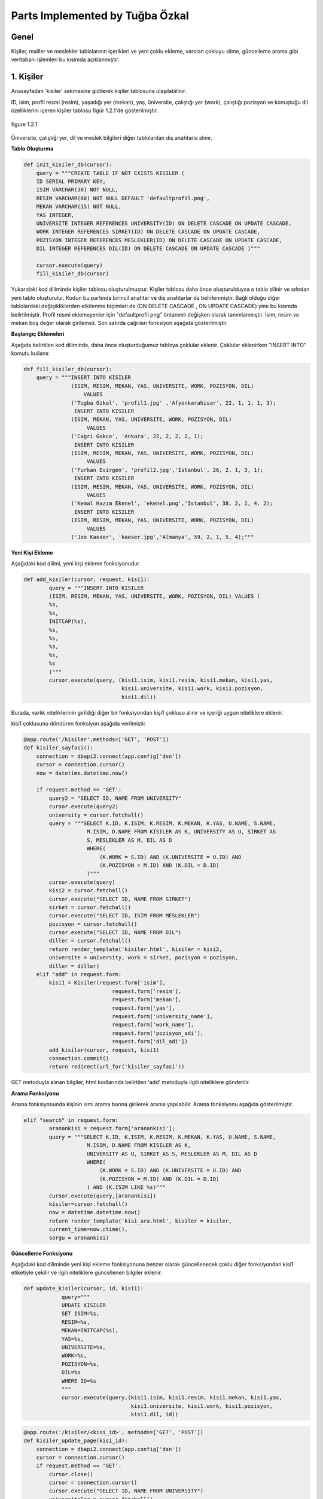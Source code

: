 Parts Implemented by Tuğba Özkal
================================

Genel
-----

Kişiler, mailler ve meslekler tablolarının içerikleri ve yeni çoklu ekleme, varolan çokluyu silme, güncelleme arama gibi veritabanı işlemleri bu kısımda açıklanmıştır.


1. Kişiler
----------

Anasayfadan '\kisiler' sekmesine gidilerek kişiler tablosuna ulaşılabilinir.


ID, isim, profil resmi (resim), yaşadığı yer (mekan), yaş, üniversite, çalıştığı yer (work), çalıştığı pozisyon ve konuştuğu dil özelliklerini içeren
kişiler tablosu figür 1.2.1'de gösterilmiştir.

.. figure:: tugba/kisiler.png
   :figclass: align-center

   figure 1.2.1


Üniversite, çalıştığı yer, dil ve meslek bilgileri diğer tablolardan dış anahtarla alınır.

**Tablo Oluşturma**


.. code-block:: python

   def init_kisiler_db(cursor):
       query = """CREATE TABLE IF NOT EXISTS KISILER (
       ID SERIAL PRIMARY KEY,
       ISIM VARCHAR(30) NOT NULL,
       RESIM VARCHAR(80) NOT NULL DEFAULT 'defaultprofil.png',
       MEKAN VARCHAR(15) NOT NULL,
       YAS INTEGER,
       UNIVERSITE INTEGER REFERENCES UNIVERSITY(ID) ON DELETE CASCADE ON UPDATE CASCADE,
       WORK INTEGER REFERENCES SIRKET(ID) ON DELETE CASCADE ON UPDATE CASCADE,
       POZISYON INTEGER REFERENCES MESLEKLER(ID) ON DELETE CASCADE ON UPDATE CASCADE,
       DIL INTEGER REFERENCES DIL(ID) ON DELETE CASCADE ON UPDATE CASCADE )"""

       cursor.execute(query)
       fill_kisiler_db(cursor)


Yukarıdaki kod diliminde kişiler tablosu oluşturulmuştur. Kişiler tablosu daha önce oluşturulduysa o tablo silinir ve sıfırdan yeni tablo oluşturulur.
Kodun bu partında birincil anahtar ve dış anahtarlar da belirlenmiştir. Bağlı olduğu diğer tablolardaki değişikliklerden etkilenme biçimleri de (ON DELETE CASCADE
, ON UPDATE CASCADE) yine bu kısımda belirtilmiştir. Profil resmi eklemeyenler için "defaultprofil.png" öntanımlı değişken olarak tanımlanmıştır.
İsim, resim ve mekan boş değer olarak girilemez. Son satırda çağrılan fonksiyon aşağıda gösterilmiştir.


**Başlangıç Eklemeleri**


Aşağıda belirtilen kod diliminde, daha önce oluşturduğumuz tabloya çoklular eklenir. Çoklular eklenirken "INSERT INTO" komutu kullanır.


.. code-block:: python

   def fill_kisiler_db(cursor):
       query = """INSERT INTO KISILER
                  (ISIM, RESIM, MEKAN, YAS, UNIVERSITE, WORK, POZISYON, DIL)
                      VALUES
                  ('Tugba Ozkal', 'profil1.jpg' ,'Afyonkarahisar', 22, 1, 1, 1, 3);
                   INSERT INTO KISILER
                  (ISIM, MEKAN, YAS, UNIVERSITE, WORK, POZISYON, DIL)
                       VALUES
                  ('Cagri Gokce', 'Ankara', 22, 2, 2, 2, 1);
                   INSERT INTO KISILER
                  (ISIM, RESIM, MEKAN, YAS, UNIVERSITE, WORK, POZISYON, DIL)
                       VALUES
                  ('Furkan Evirgen', 'profil2.jpg','Istanbul', 26, 2, 1, 3, 1);
                   INSERT INTO KISILER
                  (ISIM, RESIM, MEKAN, YAS, UNIVERSITE, WORK, POZISYON, DIL)
                       VALUES
                  ('Kemal Hazım Ekenel', 'ekenel.png','Istanbul', 38, 2, 1, 4, 2);
                   INSERT INTO KISILER
                  (ISIM, RESIM, MEKAN, YAS, UNIVERSITE, WORK, POZISYON, DIL)
                       VALUES
                  ('Jeo Kaeser', 'kaeser.jpg','Almanya', 59, 2, 1, 5, 4);"""


**Yeni Kişi Ekleme**


Aşağıdaki kod dilimi, yeni kişi ekleme fonksiyonudur.


.. code-block:: python

   def add_kisiler(cursor, request, kisi1):
           query = """INSERT INTO KISILER
           (ISIM, RESIM, MEKAN, YAS, UNIVERSITE, WORK, POZISYON, DIL) VALUES (
           %s,
           %s,
           INITCAP(%s),
           %s,
           %s,
           %s,
           %s,
           %s
           )"""
           cursor.execute(query, (kisi1.isim, kisi1.resim, kisi1.mekan, kisi1.yas,
                                  kisi1.universite, kisi1.work, kisi1.pozisyon,
                                  kisi1.dil))


Burada, varlık niteliklerinin girildiği diğer bir fonksiyondan kişi1 çoklusu alınır ve içeriği uygun niteliklere eklenir.


kisi1 çoklusunu döndüren fonksiyon aşağıda verilmiştir.



.. code-block:: python

   @app.route('/kisiler',methods=['GET', 'POST'])
   def kisiler_sayfasi():
       connection = dbapi2.connect(app.config['dsn'])
       cursor = connection.cursor()
       now = datetime.datetime.now()

       if request.method == 'GET':
           query2 = "SELECT ID, NAME FROM UNIVERSITY"
           cursor.execute(query2)
           university = cursor.fetchall()
           query = """SELECT K.ID, K.ISIM, K.RESIM, K.MEKAN, K.YAS, U.NAME, S.NAME,
                       M.ISIM, D.NAME FROM KISILER AS K, UNIVERSITY AS U, SIRKET AS
                       S, MESLEKLER AS M, DIL AS D
                       WHERE(
                           (K.WORK = S.ID) AND (K.UNIVERSITE = U.ID) AND
                           (K.POZISYON = M.ID) AND (K.DIL = D.ID)
                       )"""
           cursor.execute(query)
           kisi2 = cursor.fetchall()
           cursor.execute("SELECT ID, NAME FROM SIRKET")
           sirket = cursor.fetchall()
           cursor.execute("SELECT ID, ISIM FROM MESLEKLER")
           pozisyon = cursor.fetchall()
           cursor.execute("SELECT ID, NAME FROM DIL")
           diller = cursor.fetchall()
           return render_template('kisiler.html', kisiler = kisi2,
           universite = university, work = sirket, pozisyon = pozisyon,
           diller = diller)
       elif "add" in request.form:
           kisi1 = Kisiler(request.form['isim'],
                               request.form['resim'],
                               request.form['mekan'],
                               request.form['yas'],
                               request.form['university_name'],
                               request.form['work_name'],
                               request.form['pozisyon_adi'],
                               request.form['dil_adi'])
           add_kisiler(cursor, request, kisi1)
           connection.commit()
           return redirect(url_for('kisiler_sayfasi'))


GET metoduyla alınan bilgiler, html kodlarında belirtilen 'add' metoduyla ilgili niteliklere gönderilir.

**Arama Fonksiyonu**

Arama fonksiyonunda kişinin ismi arama barına girilerek arama yapılabilir. Arama fonksiyonu aşağıda gösterilmiştir.


.. code-block:: python

   elif "search" in request.form:
           aranankisi = request.form['aranankisi'];
           query = """SELECT K.ID, K.ISIM, K.RESIM, K.MEKAN, K.YAS, U.NAME, S.NAME,
                       M.ISIM, D.NAME FROM KISILER AS K,
                       UNIVERSITY AS U, SIRKET AS S, MESLEKLER AS M, DIL AS D
                       WHERE(
                           (K.WORK = S.ID) AND (K.UNIVERSITE = U.ID) AND
                           (K.POZISYON = M.ID) AND (K.DIL = D.ID)
                       ) AND (K.ISIM LIKE %s)"""
           cursor.execute(query,[aranankisi])
           kisiler=cursor.fetchall()
           now = datetime.datetime.now()
           return render_template('kisi_ara.html', kisiler = kisiler,
           current_time=now.ctime(),
           sorgu = aranankisi)


**Güncelleme Fonksiyonu**

Aşağıdaki kod diliminde yeni kişi ekleme fonksiyonuna benzer olarak güncellenecek çoklu diğer fonksiyondan kisi1 etiketiyle çekilir ve
ilgili niteliklere güncellenen bilgiler eklenir.


.. code-block:: python

   def update_kisiler(cursor, id, kisi1):
               query="""
               UPDATE KISILER
               SET ISIM=%s,
               RESIM=%s,
               MEKAN=INITCAP(%s),
               YAS=%s,
               UNIVERSITE=%s,
               WORK=%s,
               POZISYON=%s,
               DIL=%s
               WHERE ID=%s
               """
               cursor.execute(query,(kisi1.isim, kisi1.resim, kisi1.mekan, kisi1.yas,
                                     kisi1.universite, kisi1.work, kisi1.pozisyon,
                                     kisi1.dil, id))



.. code-block:: python

   @app.route('/kisiler/<kisi_id>', methods=['GET', 'POST'])
   def kisiler_update_page(kisi_id):
       connection = dbapi2.connect(app.config['dsn'])
       cursor = connection.cursor()
       if request.method == 'GET':
           cursor.close()
           cursor = connection.cursor()
           cursor.execute("SELECT ID, NAME FROM UNIVERSITY")
           universiteler = cursor.fetchall()
           cursor.execute("SELECT ID, NAME FROM SIRKET")
           sirketler = cursor.fetchall()
           cursor.execute("SELECT ID, ISIM FROM MESLEKLER")
           pozisyonlar = cursor.fetchall()
           cursor.execute("SELECT ID, NAME FROM DIL")
           diller = cursor.fetchall()
           query = """SELECT * FROM KISILER WHERE (ID = %s)"""
           cursor.execute(query, kisi_id)
           now = datetime.datetime.now()
           return render_template('kisi_guncelle.html', kisi = cursor,
                  current_time=now.ctime(), universiteler = universiteler,
                  sirketler=sirketler, pozisyonlar = pozisyonlar,
                  diller = diller)
       elif request.method == 'POST':
           if "update" in request.form:
               kisi1 = Kisiler(request.form['isim'],
                               request.form['resim'],
                               request.form['mekan'],
                               request.form['yas'],
                               request.form['university_name'],
                               request.form['work_name'],
                               request.form['pozisyon_adi'],
                               request.form['dil_adi'])
               update_kisiler(cursor, request.form['kisi_id'], kisi1)
               connection.commit()
               return redirect(url_for('kisiler_sayfasi'))


**Silme Fonksiyonu**

Silinmek istenen çoklunun birincil anahtarı olan ID'sini alarak fonksiyona gönderir ve çokluyu siler.


.. code-block:: python

   elif "delete" in request.form:
               delete_kisiler(cursor, kisi_id)
               connection.commit()
               return redirect(url_for('kisiler_sayfasi'))


.. code-block:: python

   def delete_kisiler(cursor, id):
           query="""DELETE FROM KISILER WHERE ID = %s"""
           cursor.execute(query, id)


"DELETE FROM {table}" komutu tablodaki çoklunun silinmesini sağlar. Hangi çoklunun silineceği "WHERE ID = %s" komutuyla belirlenir.


2. Meslekler
------------


ID, isim, tanım özelliklerini içeren meslekler tablosu figür 2.2.1'de gösterilmiştir.

.. figure:: tugba/meslekler.png
   :figclass: align-center

   figure 2.2.1


Tüm sütunlar varlık içerisinde tanımlanmıştır.




**Tablo Oluşturma**


.. code-block:: python

   def init_meslekler_db(cursor):
    query = """CREATE TABLE IF NOT EXISTS MESLEKLER (
    ID SERIAL PRIMARY KEY,
    ISIM VARCHAR(30) NOT NULL,
    TANIM VARCHAR(500)
    )"""

    cursor.execute(query)
    fill_meslekler_db(cursor)


Yukarıdaki kod diliminde meslekler tablosu oluşturulmuştur. Meslekler tablosu daha önce oluşturulduysa o tablo silinir ve sıfırdan yeni tablo oluşturulur.
Kodun bu partında birincil anahtar olarak ID belirlenmiştir. Başlangıçta eklenen çoklular "fill_meslekler_db(cursor)" fonksiyonuyla varlığa eklenir.



**Başlangıç Eklemeleri**


Aşağıda belirtilen kod diliminde, daha önce oluşturduğumuz tabloya başlangıç çokluları eklenir.


.. code-block:: python

   def fill_meslekler_db(cursor):
    query = """ INSERT INTO MESLEKLER (ISIM, TANIM)
                    VALUES('Kurucu', ' Bir kurumun, bir işin kurulmasını sağlayan,
                    müessis.');
                INSERT INTO MESLEKLER (ISIM, TANIM)
                    VALUES('Muhendis', 'İnsanların her türlü ihtiyacını
                    karşılamaya dayalı yol, köprü, bina gibi bayındırlık; tarım,
                    beslenme gibi gıda; fizik, kimya, biyoloji, elektrik, elektronik
                    gibi fen; uçak, otomobil, motor, iş makineleri gibi teknik ve sosyal
                    alanlarda uzmanlaşmış, belli bir eğitim görmüş kimse');
                INSERT INTO MESLEKLER (ISIM, TANIM)
                    VALUES('Proje Yoneticisi', 'Proje yöneticileri, mühendisliğin
                    herhangi bir alanında, planlama, temin etme ve projenin yerine
                    getirilmesinde sorumluluk sahibidir.');
                INSERT INTO MESLEKLER (ISIM, TANIM)
                    VALUES('Teknisyen', 'Bir işin bilim yönünden çok, uygulama ve
                    pratik yönü ile uğraşan kimse, teknik adam, tekniker.');
                INSERT INTO MESLEKLER (ISIM, TANIM)
                    VALUES('Ogretmen', 'Mesleği bilgi öğretmek olan kimse, hoca,
                    muallim, muallime.');
                INSERT INTO MESLEKLER (ISIM, TANIM)
                    VALUES('Avukat', 'Hak ve yasa işlerinde isteyenlere yol göstermeyi,
                    mahkemelerde, devlet dairelerinde başkalarının hakkını aramayı,
                    korumayı meslek edinen ve bunun için yasanın gerektirdiği şartları
                    taşıyan kimse.');
                INSERT INTO MESLEKLER (ISIM, TANIM)
                    VALUES('Hakem', 'Tarafların aralarındaki anlaşmazlığı çözmek
                    için yetkili olarak seçtikleri ve üzerinde anlaştıkları kişi,
                    yargıcı.');
                """

    cursor.execute(query)



**Yeni Meslek Ekleme**


Aşağıdaki kod dilimi, yeni meslek ekleme fonksiyonudur. SQL dilinde yazılan programa yeni çoklu eklenirken "INSERT INTO" komutu kullanılır.



.. code-block:: python

   def add_meslekler(cursor, request, meslek1):
        query = """INSERT INTO MESLEKLER (ISIM, TANIM)
        VALUES( INITCAP(%s), %s )"""
        cursor.execute(query, (meslek1.isim, meslek1.tanim))


Burada, varlık niteliklerinin girildiği diğer bir fonksiyondan meslek1 çoklusu alınır ve içeriği uygun niteliklere eklenir.


meslek1 çoklusunu döndüren fonksiyon aşağıda verilmiştir.



.. code-block:: python

   @app.route('/meslekler',methods=['GET', 'POST'])
   def meslekler_sayfasi():
       connection = dbapi2.connect(app.config['dsn'])
       cursor = connection.cursor()
       now = datetime.datetime.now()

       if request.method == 'GET':
           query = """SELECT ID, ISIM, TANIM FROM MESLEKLER"""
           cursor.execute(query)
           meslek2 = cursor.fetchall()
           return render_template('meslekler.html', meslekler = meslek2)


       elif "add" in request.form:
           meslek1 = Meslekler(request.form['isim'],
                               request.form['tanim'])
           add_meslekler(cursor, request, meslek1)
           connection.commit()
           return redirect(url_for('meslekler_sayfasi'))


GET metoduyla alınan bilgiler, html kodlarında belirtilen 'add' metoduyla ilgili niteliklere gönderilir.
"SELECT {column} FROM {table}" komutu ile seçme işlemi yapılır.



**Arama Fonksiyonu**

Arama fonksiyonunda mesleğin ismi arama barına girilerek arama yapılabilir. Arama fonksiyonu aşağıda gösterilmiştir.


.. code-block:: python

   elif "search" in request.form:
        arananmeslek = request.form['arananmeslek'];
        query = """SELECT ID, ISIM, TANIM FROM MESLEKLER WHERE ISIM LIKE %s"""
        cursor.execute(query,[arananmeslek])
        meslekler=cursor.fetchall()
        now = datetime.datetime.now()
        return render_template('meslek_ara.html', meslekler = meslekler,
        current_time=now.ctime(), sorgu = arananmeslek)


"SELECT ID, ISIM, TANIM FROM MESLEKLER WHERE ISIM LIKE %s" satırı ile isme göre arama yapılması sağlanır.


**Güncelleme Fonksiyonu**


Aşağıdaki kod diliminde yeni meslek ekleme fonksiyonuna benzer olarak güncellenecek çoklu diğer fonksiyondan meslek1 etiketiyle çekilir ve
ilgili niteliklere güncellenen bilgiler eklenir. Güncelleme fonksiyonunda güncellenecek olan çoklu ID etiketi yardımıyla belirienir.



.. code-block:: python

   def update_meslekler(cursor, id, meslek1):
            query = """
            UPDATE MESLEKLER
            SET ISIM=INITCAP(%s),
            TANIM=INITCAP(%s)
            WHERE ID=%s
            """
            cursor.execute(query, (meslek1.isim, meslek1.tanim, id))


"INITCAP(%s)" komutu ile alınan stringin baş harfinin büyük olması sağlanır.


.. code-block:: python

   @app.route('/meslekler/<meslek_id>', methods=['GET', 'POST'])
   def meslekler_update_page(meslek_id):
       connection = dbapi2.connect(app.config['dsn'])
       cursor = connection.cursor()
       if request.method == 'GET':
           cursor.close()
           cursor = connection.cursor()
           query = """SELECT * FROM MESLEKLER WHERE (ID = %s)"""
           cursor.execute(query, meslek_id)
           now = datetime.datetime.now()
           return render_template('meslek_guncelle.html', meslek = cursor,
           current_time=now.ctime() )
       elif request.method == 'POST':
           if "update" in request.form:
               meslek1 = Meslekler(request.form['isim'],
                                   request.form['tanim'])
               update_meslekler(cursor, request.form['meslek_id'], meslek1)
               connection.commit()
               return redirect(url_for('meslekler_sayfasi'))


**Silme Fonksiyonu**


Silinmek istenen çoklunun birincil anahtarı olan ID'sini alarak fonksiyona gönderir ve çokluyu siler.


.. code-block:: python

   elif "delete" in request.form:
            delete_meslekler(cursor, meslek_id)
            connection.commit()
            return redirect(url_for('meslekler_sayfasi'))


.. code-block:: python

   def delete_meslekler(cursor, id):
           query="""DELETE FROM MESLEKLER WHERE ID = %s"""
           cursor.execute(query, id)


"DELETE FROM {table}" komutu tablodaki çoklunun silinmesini sağlar. Hangi çoklunun silineceği "WHERE ID = %s" komutuyla belirlenir.



3. Mailler
----------


ID, isim, mail ve kişi özelliklerini içeren mailler tablosu figür 3.2.1'de gösterilmiştir.

.. figure:: tugba/mailler.png
   :figclass: align-center

   figure 3.2.1


ID, mail ve şifre sütunları varlık içerisinde tanımlanmıştır. İsim ise mailin kime ait olduğunu bildirir ve kişiler tablosundan dış anahtar
bağlantısıyla çekilmiştir.



**Tablo Oluşturma**


.. code-block:: python

   def init_mailler_db(cursor):
    query = """CREATE TABLE IF NOT EXISTS MAILLER (
    ID SERIAL PRIMARY KEY,
    ISIM INTEGER REFERENCES KISILER(ID) ON DELETE CASCADE ON UPDATE CASCADE NOT NULL,
    MAIL VARCHAR(30) NOT NULL,
    SIFRE VARCHAR(30) NOT NULL
    )"""

    cursor.execute(query)
    fill_mailler_db(cursor)


Yukarıdaki kod diliminde mailler tablosu oluşturulmuştur. Mailler tablosu daha önce oluşturulduysa o tablo silinir ve sıfırdan yeni tablo oluşturulur.
Kodun bu partında birincil anahtar olarak ID belirlenmiştir. Başlangıçta eklenen çoklular "fill_mailler_db(cursor)" fonksiyonuyla varlığa eklenir. Mail ve şifre boş olamaz.
Dış anahtar bağlantısıyla çekilen isim değişkeni, çekildiği tabloda güncellenirse bu tabloda da güncellenir veya kişiler tablosunda silinirse bu tabloda da silinir.



**Başlangıç Eklemeleri**


Aşağıda belirtilen kod diliminde, daha önce oluşturduğumuz tabloya başlangıç çokluları eklenir.


.. code-block:: python

   def fill_mailler_db(cursor):
    query = """ INSERT INTO MAILLER (ISIM, MAIL, SIFRE)
                    VALUES(1, 'ozkalt@itu.edu.tr', 'tugba123');
                INSERT INTO MAILLER (ISIM, MAIL, SIFRE)
                    VALUES(2, 'cagri.gokce@itu.edu.tr', 'cagri123');
                INSERT INTO MAILLER (ISIM, MAIL, SIFRE)
                    VALUES(3, 'furkan@arhenius.com', 'furkan123');
                INSERT INTO MAILLER (ISIM, MAIL, SIFRE)
                    VALUES(4, 'ekenel@itu.edu.tr', 'hazim123');
                """
    cursor.execute(query)



**Yeni Mail Ekleme**


Aşağıdaki kod dilimi, yeni mail ekleme fonksiyonudur. SQL dilinde yazılan programa yeni çoklu eklenirken "INSERT INTO" komutu kullanılır.



.. code-block:: python

   def add_meslekler(cursor, request, meslek1):
        query = """INSERT INTO MESLEKLER (ISIM, TANIM)
        VALUES( INITCAP(%s), %s )"""
        cursor.execute(query, (meslek1.isim, meslek1.tanim))


Burada, varlık niteliklerinin girildiği diğer bir fonksiyondan mail1 çoklusu alınır ve içeriği uygun niteliklere eklenir.


mail1 çoklusunu döndüren fonksiyon aşağıda verilmiştir.



.. code-block:: python

   @app.route('/mailler',methods=['GET', 'POST'])
   def mailler_sayfasi():
       connection = dbapi2.connect(app.config['dsn'])
       cursor = connection.cursor()
       now = datetime.datetime.now()

       if request.method == 'GET':
           query2 = """SELECT ID, ISIM FROM KISILER"""
           cursor.execute(query2)
           kisi = cursor.fetchall()
           query = """SELECT M.ID, K.ISIM, M.MAIL, M.SIFRE
                       FROM MAILLER AS M, KISILER AS K
                       WHERE(
                           (M.ISIM = K.ID)
                       )"""
           cursor.execute(query)
           mail2 = cursor.fetchall()
           return render_template('mailler.html', mailler = mail2, isim = kisi)



       elif "add" in request.form:
           mail1 = Mailler(request.form['kisi_adi'],
                               request.form['mail'],
                               request.form['sifre'])
           add_mailler(cursor, request, mail1)
           connection.commit()
           return redirect(url_for('mailler_sayfasi'))


GET metoduyla alınan bilgiler, html kodlarında belirtilen 'add' metoduyla ilgili niteliklere gönderilir.
"SELECT {column} FROM {table}" komutu ile seçme işlemi yapılır. Yeni mail eklendikten sonra sayfa mailler sayfasına yönlendirilir.



**Arama Fonksiyonu**


Arama fonksiyonunda mailin ismi arama barına girilerek arama yapılabilir. Arama fonksiyonu aşağıda gösterilmiştir.


.. code-block:: python

   elif "search" in request.form:
        arananmail = request.form['arananmail'];
        query = """SELECT M.ID, K.ISIM, M.MAIL, M.SIFRE
                    FROM MAILLER AS M, KISILER AS K
                    WHERE(
                        (M.ISIM = K.ID)
                    ) AND (M.MAIL LIKE %s)"""
        cursor.execute(query,[arananmail])
        mailler=cursor.fetchall()
        now = datetime.datetime.now()
        return render_template('mail_ara.html', mailler = mailler,
        current_time=now.ctime(), sorgu = arananmail)


**Güncelleme Fonksiyonu**


Aşağıdaki kod diliminde yeni mail ekleme fonksiyonuna benzer olarak güncellenecek çoklu diğer fonksiyondan mail1 etiketiyle çekilir ve
ilgili niteliklere güncellenen bilgiler eklenir. Güncelleme fonksiyonunda güncellenecek olan çoklu ID etiketi yardımıyla belirienir.



.. code-block:: python

   def update_mailler(cursor, id, mail1):
            query = """
            UPDATE MAILLER
            SET ISIM = %s,
            MAIL = %s,
            SIFRE = %s
            WHERE ID=%s
            """
            cursor.execute(query, (mail1.isim, mail1.mail, mail1.sifre, id))


Hangi çoklunun güncelleneceği "WHERE ID=%s" komut ile belirlenir.


.. code-block:: python

   @app.route('/mailler/<mail_id>', methods=['GET', 'POST'])
   def mailler_update_page(mail_id):
       connection = dbapi2.connect(app.config['dsn'])
       cursor = connection.cursor()
       if request.method == 'GET':
           cursor.close()
           cursor = connection.cursor()
           cursor.execute("SELECT ID, ISIM FROM KISILER")
           kisiler = cursor.fetchall()
           query = """SELECT * FROM MAILLER WHERE (ID = %s)"""
           cursor.execute(query, mail_id)
           now = datetime.datetime.now()
           return render_template('mail_guncelle.html', mail = cursor,
           current_time=now.ctime(), isimler = kisiler )
       elif request.method == 'POST':
           if "update" in request.form:
               mail1 = Mailler(request.form['kisi_adi'],
                                   request.form['mail'],
                                   request.form['sifre'])
               update_mailler(cursor, request.form['mail_id'], mail1)
               connection.commit()
               return redirect(url_for('mailler_sayfasi'))


"/mailler" sayfası "mail_id"yi alarak işlem yapar.

s
**Silme Fonksiyonu**


Silinmek istenen çoklunun birincil anahtarı olan ID'sini alarak fonksiyona gönderir ve çokluyu siler.


.. code-block:: python

   elif "delete" in request.form:
               delete_mailler(cursor, mail_id)
               connection.commit()
               return redirect(url_for('mailler_sayfasi'))


.. code-block:: python

   def delete_mailler(cursor, id):
        query="""DELETE FROM MAILLER WHERE ID = %s"""
        cursor.execute(query, id)


"DELETE FROM {table}" komutu tablodaki çoklunun silinmesini sağlar. Hangi çoklunun silineceği "WHERE ID = %s" komutuyla belirlenir.

